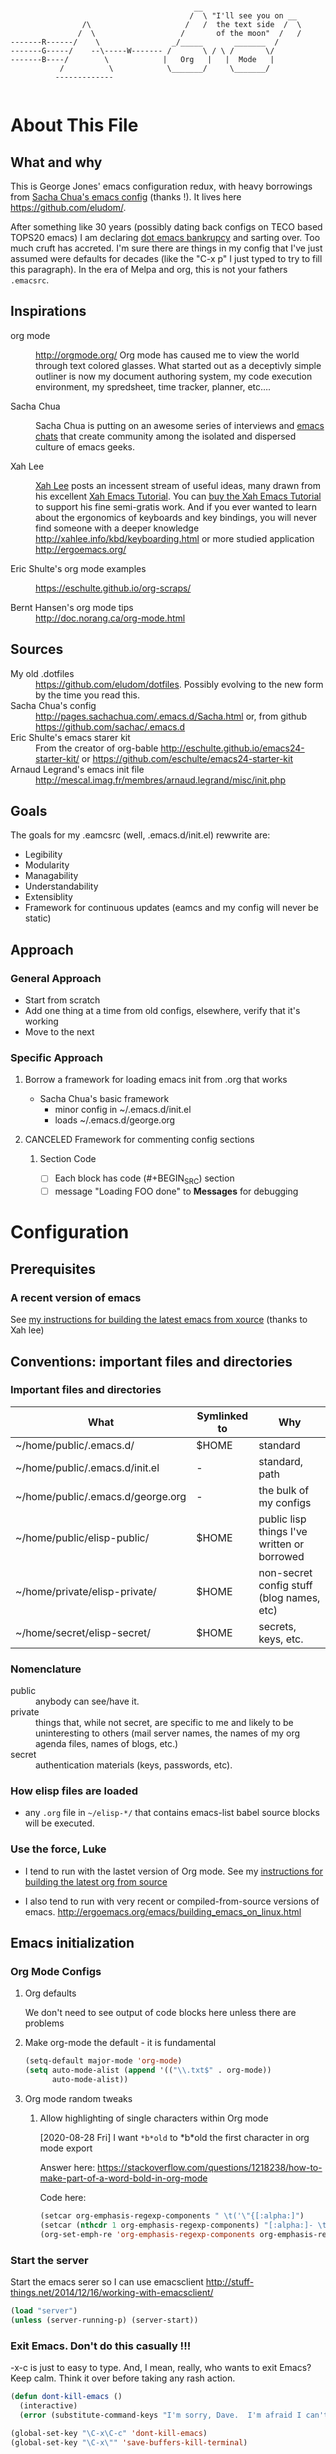 <<babel-init>>

#+CAPTION: Text Colored Glasses
#+BEGIN_EXAMPLE

                                                     __
                                                    /  \ "I'll see you on __
                            /\                     /   /  the text side  /  \
                           /  \                   /       of the moon"  /   /
            -------R------/    \                _/_____       _______  /
            -------G-----/    --\-----W------- /       \ / \ /       \/
            -------B----/        \            |   Org   |   |  Mode   |
                       /          \            \_______/     \_______/
                      -------------

#+END_EXAMPLE

* About This File
** What and why
   This is George Jones' emacs configuration redux, with heavy
   borrowings from [[https://github.com/sachac/.emacs.d][Sacha Chua's emacs config]] (thanks !).  It lives
   here https://github.com/eludom/.

   After something like 30 years (possibly dating back configs on TECO
   based TOPS20 emacs) I am declaring [[http://www.emacswiki.org/emacs/DotEmacsBankruptcy][dot emacs bankrupcy]] and sarting
   over.   Too much cruft has accreted.   I'm sure there are things in
   my config that I've just assumed were defaults for decades (like the
   "C-x p" I just typed to try to fill this paragraph).   In the era
   of Melpa and org, this is not your fathers =.emacsrc=.

** Inspirations

  - org mode :: http://orgmode.org/ Org mode has caused me to view the
                world through text colored glasses.  What started out
                as a deceptivly simple outliner is now my document
                authoring system, my code execution environment, my
                spredsheet, time tracker, planner, etc....


  - Sacha Chua :: Sacha Chua is putting on an awesome series of
                  interviews and [[http://sachachua.com/blog/emacs-chat/][emacs chats]] that create community among the
                  isolated and dispersed culture of emacs geeks.

  - Xah Lee :: [[https://plus.google.com/+XahLee/posts][Xah Lee]] posts an incessent stream of useful ideas, many
               drawn from his excellent [[http://ergoemacs.org/emacs/emacs.html][Xah Emacs Tutorial]].  You can
               [[http://ergoemacs.org/emacs/buy_xah_emacs_tutorial.html][buy the Xah Emacs Tutorial]] to support his fine
               semi-gratis work.   And if you ever wanted to learn
               about the ergonomics of keyboards and key bindings, you
               will never find someone with a deeper knowledge
               http://xahlee.info/kbd/keyboarding.html or more studied
               application http://ergoemacs.org/

  - Eric Shulte's org mode examples :: https://eschulte.github.io/org-scraps/

  - Bernt Hansen's org mode tips :: http://doc.norang.ca/org-mode.html
** Sources
   - My old .dotfiles :: https://github.com/eludom/dotfiles. Possibly
        evolving to the new form by the time you read this.
   - Sacha Chua's config ::
        http://pages.sachachua.com/.emacs.d/Sacha.html or, from github https://github.com/sachac/.emacs.d
   - Eric Shulte's emacs starer kit :: From the creator of org-bable
        http://eschulte.github.io/emacs24-starter-kit/ or
        https://github.com/eschulte/emacs24-starter-kit
   - Arnaud Legrand's emacs init file ::
        http://mescal.imag.fr/membres/arnaud.legrand/misc/init.php

** Goals
   The goals for my .eamcsrc (well, .emacs.d/init.el) rewwrite are:
   - Legibility
   - Modularity
   - Managability
   - Understandability
   - Extensiblity
   - Framework for continuous updates (eamcs and my config will never be static)

** Approach
*** General Approach
   - Start from scratch
   - Add one thing at a time from old configs, elsewhere, verify that
     it's working
   - Move to the next
*** Specific Approach
**** Borrow a framework for loading emacs init from .org that works
     - Sacha Chua's basic framework
       + minor config in ~/.emacs.d/init.el
       + loads ~/.emacs.d/george.org
**** CANCELED Framework for commenting config sections
***** Section Code
     - [ ] Each block has code (#+BEGIN_SRC) section
     - [ ] message "Loading FOO done" to *Messages* for debugging
* Configuration
  :PROPERTIES:
  :dateAdded:
  :dateModified:
  :source:
  :END:
** Prerequisites
*** A recent version of emacs
    See [[https://raw.githubusercontent.com/eludom/HOWTO/master/emacsFromSrc.org][my instructions for building the latest emacs from xource]] (thanks to Xah lee)
** Conventions: important files and directories
*** Important files and directories
| What                              | Symlinked to | Why                                         |
|-----------------------------------+--------------+---------------------------------------------|
| ~/home/public/.emacs.d/           | $HOME        | standard                                    |
| ~/home/public/.emacs.d/init.el    | -            | standard, path                              |
| ~/home/public/.emacs.d/george.org | -            | the bulk of my configs                      |
| ~/home/public/elisp-public/       | $HOME        | public lisp things I've written or borrowed |
| ~/home/private/elisp-private/     | $HOME        | non-secret config stuff (blog names, etc)   |
| ~/home/secret/elisp-secret/       | $HOME        | secrets, keys, etc.                         |

*** Nomenclature

    - public :: anybody can see/have it.
    - private :: things that, while not secret, are specific to me and
         likely to be uninteresting to others (mail server names, the
         names of my org agenda files, names of blogs, etc.)
    - secret :: authentication materials (keys, passwords, etc).

*** How elisp files are loaded

    - any =.org= file in =~/elisp-*/= that contains emacs-list babel
      source blocks will be executed.

*** Use the force, Luke

   - I tend to run with the lastet version of Org mode.  See my
     [[https://raw.githubusercontent.com/eludom/HOWTO/master/getLatestOrg.sh][instructions for building the latest org from source]]

   - I also tend to run with very recent or compiled-from-source
     versions of emacs.  http://ergoemacs.org/emacs/building_emacs_on_linux.html

** Emacs initialization
*** Org Mode Configs
**** Org defaults

 We don't need to see output of code blocks here unless there are problems

 #+PROPERTY: header-args :results silent

**** Make org-mode the default - it is fundamental
 #+begin_src emacs-lisp
(setq-default major-mode 'org-mode)
(setq auto-mode-alist (append '(("\\.txt$" . org-mode))
      auto-mode-alist))
 #+end_src

**** Org mode random tweaks
***** Allow highlighting of single characters within Org mode
      [2020-08-28 Fri]
      I want ~*b*old~ to *b*old the first character in org mode export

      Answer here: https://stackoverflow.com/questions/1218238/how-to-make-part-of-a-word-bold-in-org-mode

      Code here:
#+begin_src emacs-lisp
(setcar org-emphasis-regexp-components " \t('\"{[:alpha:]")
(setcar (nthcdr 1 org-emphasis-regexp-components) "[:alpha:]- \t.,:!?;'\")}\\")
(org-set-emph-re 'org-emphasis-regexp-components org-emphasis-regexp-components)
#+end_src

*** Start the server
    Start the emacs serer so I can use emacsclient
    http://stuff-things.net/2014/12/16/working-with-emacsclient/

    #+begin_src emacs-lisp
    (load "server")
    (unless (server-running-p) (server-start))
    #+end_src

*** Exit Emacs.  Don't do this casually !!!
    \C-x\C-c is just to easy to type.   And, I mean, really, who wants
    to exit Emacs?  Keep calm.  Think it over before taking any rash
    action.

        #+BEGIN_SRC emacs-lisp :exports code
        (defun dont-kill-emacs ()
          (interactive)
          (error (substitute-command-keys "I'm sorry, Dave.  I'm afraid I can't do that. To exit emacs: \\[save-buffers-kill-terminal].  Bound to C-X \"")))

        (global-set-key "\C-x\C-c" 'dont-kill-emacs)
        (global-set-key "\C-x\"" 'save-buffers-kill-terminal)

        #+END_SRC

*** My keybindings from eons past

      Some of these may date to TECO based TOPS20 emacs, Multics emacs, FINE (Tops 10), mg or similar museum pieces.

      As a note, you can get a Free TOPS20 account and run the original (TECO based) Emacs at http://twenex.org/~eludom
      I find I can still edit files in it, but it is mostly unrecognizable to the modern GNU Emacs user....

      #+BEGIN_SRC emacs-lisp :exports code
      ;(global-set-key "\C-Xd" 'insert-date)
      (global-set-key "\C-\\" 'compile) ; normally toggle input method, I mean, I *might* want in input Sumarian script...
      ;(global-set-key "\C-XP" 'plan)
      ;(global-set-key "\C-XW" 'w3m)
      (global-set-key "\C-]" 'call-last-kbd-macro)
      (global-set-key "\eq" 'query-replace)
      (global-set-key "\er" 'replace-string)
      (global-set-key "\em" 'set-mark-command)
      ;(global-set-key "\e " 'set-mark-command)
      (global-set-key "\e#" 'what-line)
      (global-set-key "\eg" 'goto-line)
      (global-set-key "\ei" 'ispell-buffer)
      ;(global-set-key "\C-X\C-K" 'bury-buffer)
      (global-set-key "\C-he" 'emacs-version)
      (global-set-key "\C-hg" 'org-version); OK, so this one is not acient as of
      (global-set-key "\ep" 'set-fill-prefix)
      (global-set-key "\C-Xp" 'fill-paragraph)
      (global-set-key "\C-Xc" 'copy-region-as-kill)
      ;(global-set-key "\C-X!" 'compile)
      ;(global-unset-key "\C-X\C-l")
 #+END_SRC
*** Use better-shell

  #+begin_src emacs-lisp
   (global-set-key (kbd "C-'") 'better-shell-shell)
   (global-set-key (kbd "C-;") 'better-shell-remote-open)
   (global-set-key (kbd "<f5>") 'better-shell-shell) ; used to be gmj-shell.  Its in my fingers, so keep here.
  #+end_src

*** Add USER@HOSTNAME to mode line
    #+begin_src emacs-lisp
      (let ((pos (memq 'mode-line-modes mode-line-format)))
        (setcdr pos (cons (concat (getenv "USER") "@" (getenv "HOSTNAME") " ") (cdr pos))))
    #+end_src

*** New Keybindings
**** Advice from Xah Lee on bindings
    And, taking advice from the Xah Lee, the master of keybindings...

     - Which keybindings /should/ I use ? :: From http://ergoemacs.org/emacs/emacs_keybinding_overview.html
 #+BEGIN_EXAMPLE
 • 【Alt+x】 is to call a command by name.

 • 【Ctrl+letter】 is for frequently used editing commands. ⁖ cursor movement, Paste C-y, mark C-SPC, Cancel C-g, Search C-s, ….

 • 【Alt+letter】 is for somewhat less frequently used operations, often complement to Ctrl. ⁖ move by words {M-f, M-b}, Copy M-w, comment-dwim M-;, ….

 • 【Ctrl+x …】 is for commands that are useful globally. ⁖ dired C-x d, switch-to-buffer C-x b, string-rectangle C-x r t, bookmark-bmenu-list C-x r l, ….

 • 【Ctrl+c …】 is for major-mode specific commands. ⁖ in org-mode, org-time-stamp C-c . inserts date.

 • 【Ctrl+h …】 or 【F1 …】 is for help or getting info. ⁖ describe-function C-h f, apropos-command C-h a, info C-h i.

 • 【Ctrl+Alt+key】 is for lisp coding related commands. ⁖ backward-sexp <C-M-left>. (Tutorial: How to Edit Lisp Code with Emacs.)
 #+END_EXAMPLE

     - /How/ to define keys ::  See http://ergoemacs.org/emacs/keyboard_shortcuts.html

     - Some examples ::
          http://ergoemacs.org/emacs/emacs_useful_user_keybinding.html

     - For tips on adding "menu key" to OSX, see https://ergoemacs.github.io/faq.html

**** Misc keybindings

      #+BEGIN_SRC emacs-lisp :exports code
        (global-set-key (kbd "C-x k") 'kill-this-buffer)
        (global-set-key (kbd "C-x w") 'delete-trailing-whitespace)
        (global-set-key "\C-X\C-j" 'dired-jump)  ; <2015-05-05 Tue>
      #+END_SRC

**** f8 open file or URL at point

      #+BEGIN_SRC emacs-lisp :exports code
      (global-set-key (kbd "<f8>") 'xah-open-file-at-cursor)
      #+END_SRC

**** f9 Key bindings to open shells

     Use f9 as a prefix for opening SSH buffers on frequently accesses
     systems.  Here is an example:

     #+BEGIN_SRC emacs-lisp :exports code :tangle no
     (global-set-key (kbd "<f9> <f9>") (lambda () (interactive) (shell)))
     (global-set-key (kbd "<f9> <f8>") (lambda () (interactive) (gmjShell)))
     #+END_SRC

**** Misc things from Xah Lee
      #+BEGIN_SRC emacs-lisp :exports code
      (global-set-key (kbd "<f7>") 'xah-open-in-external-app)
      #+END_SRC

*** load which-key - where did I put that key-binding ?
  #+begin_src emacs-lisp
(require 'which-key)
    (which-key-mode)
  #+end_src

*** Load up various external code snippits
    Load up any .el or .org files in ~/elisp*:

    #+BEGIN_SRC emacs-lisp :exports code

    ; Load up all .org files in ~/elisp*

    (dolist (word  (directory-files (expand-file-name "~/") t "^elisp*"))
      (if (file-exists-p word)
        (progn
          (setq elisp-dir word)
          (add-to-list 'load-path word)
          (message (format "org-bable-load directory: %s"  elisp-dir))
          (mapc #'org-babel-load-file (directory-files elisp-dir t "\\.org$"))

           ; Load up everything in the ~/elisp

           ; http://stackoverflow.com/questions/18706250/emacs-require-all-files-in-a-directory

           (let ((loaded  (mapcar #'car load-history)))
             (dolist (file  (directory-files elisp-dir t ".+\\.elc?$"))
               (unless (catch 'foo
                         (dolist (done  loaded)
                           (when (equal file done) (throw 'foo t)))
                         nil)
                 (load (file-name-sans-extension file))
                 (push file loaded))))
               )))
    #+END_SRC

*** random cusotmizations
#+BEGIN_SRC emacs-lisp :exports code
;(tool-bar-mode -1)
(setq visible-bell t)
(setq require-final-newline t
      default-major-mode 'text-mode
      text-mode-hook 'turn-on-auto-fill
      describe-function-show-arglist t)
#+END_SRC
*** Aliases
**** Aliases from Xah Lee
    Aliases, mostly from http://ergoemacs.org/emacs/emacs_alias.html.
    Never type common long command names again...

    Reading other people's aliases can point to incredibly useful
    features (e.g. if someone else uses something often enough to
    define an alias, it may be useful...).   Thanks Xah !!!

    Also, on Linux "Menu" (single key) is, by default, a shortcut for
    M-x (more keystrokes, somewhat awkward)

    #+BEGIN_SRC emacs-lisp :exports code
    (defalias 'yes-or-no-p 'y-or-n-p) ; y or n is enough
    (defalias 'list-buffers 'ibuffer) ; always use ibuffer
    ;(defalias 'perl-mode 'cperl-mode) ; always use cperl-mode

    ;; make frequently used commands short
    (defalias 'qrr 'query-replace-regexp)
    (defalias 'lml 'list-matching-lines)
    (defalias 'dml 'delete-matching-lines)
    (defalias 'dnml 'delete-non-matching-lines)
    (defalias 'dtw 'delete-trailing-whitespace)
    (defalias 'sl 'sort-lines)
    (defalias 'rr 'reverse-region)
    (defalias 'rs 'replace-string)

    (defalias 'g 'grep)
    (defalias 'gf 'grep-find)
    (defalias 'fd 'find-dired)

    (defalias 'rb 'revert-buffer)

    (defalias 'sh 'shell)
    ;(defalias 'ps 'powershell)
    (defalias 'fb 'flyspell-buffer)
    (defalias 'sbc 'set-background-color)
    (defalias 'rof 'recentf-open-files)
    (defalias 'lcd 'list-colors-display)
    (defalias 'cc 'calc)

    ; elisp
    (defalias 'eb 'eval-buffer)
    (defalias 'er 'eval-region)
    (defalias 'ed 'eval-defun)
    (defalias 'eis 'elisp-index-search)
    (defalias 'lf 'load-file)

    ; major modes
    (defalias 'hm 'html-mode)
    (defalias 'tm 'text-mode)
    (defalias 'elm 'emacs-lisp-mode)
    (defalias 'om 'org-mode)
    (defalias 'gm 'go-mode)
    ;(defalias 'ssm 'shell-script-mode)
    ;(defalias 'html6-mode 'xah-html6-mode)

    ; minor modes
    (defalias 'wsm 'whitespace-mode)
    (defalias 'gwsm 'global-whitespace-mode)
    (defalias 'dsm 'desktop-save-mode)
    (defalias 'acm 'auto-complete-mode)
    (defalias 'vlm 'visual-line-mode)
    (defalias 'glm 'global-linum-mode)

    ;; major modes, use easy-to-remember names
    ;(defalias 'ahk-mode 'xahk-mode)
    ;(defalias 'bbcode-mode 'xbbcode-mode)
    ;(defalias 'lsl-mode 'xlsl-mode)
    ;(defalias 'ocaml-mode 'tuareg-mode)
    ;(defalias 'math-symbol-input-mode 'xmsi-mode)
        #+END_SRC

*** My alias
    #+BEGIN_SRC emacs-lisp :exports code
(defalias 'ib 'ispell-buffer)
(defalias 'nm 'notmuch)
(defalias 'mbo 'menu-bar-open) ; why use the mouse if it's not necessary?
(defalias 'ms 'magit-status)
(defalias 'of 'xah-open-file-at-cursor)
(defalias 'w 'eww) ; Because sometimes, you just want to open that URL as mostly text...
(defalias 'slack 'slack-select-rooms)

(defalias 'pscp 'password-store-copy)
(defalias 'psed 'password-store-edit)
(defalias 'psge 'password-store-generate)
(defalias 'psin 'password-store-insert)
(defalias 'psrm 'password-store-remove)
(defalias 'psmv 'password-store-rename)
(defalias 'psur 'password-store-url)

    #+END_SRC

*** IDO Mode

    See http://www.masteringemacs.org/articles/2010/10/10/introduction-to-ido-mode/

#+BEGIN_SRC emacs-lisp :exports code
;  (setq ido-enable-flex-matching t)
;  (setq ido-everywhere t)
;  (ido-mode 1)

;  (setq ido-use-filename-at-point 'guess)
;  (setq ido-create-new-buffer 'always) ; not working?  Still prompts
;  (setq ido-file-extensions-order '(".org" ".txt" ".py" ".log" ".el" ))
;  (setq ido-separator "\n")
#+END_SRC

*** Keyboard macros
    :PROPERTIES:
    :dateAdded:<2015-05-05 Tue>
    :END:
**** Description
    Save keyboard macros.  Adapted form From  http://draketo.de/light/english/emacs/babcore

**** Code
    #+BEGIN_SRC emacs-lisp :exports code
    (setq elisp-dir "~/elisp-public/")
    (setq saved-keyboard-marcos-file (format "%s/%s" elisp-dir "gmj-savedKeyboardMacros.org"))

    (defun save-current-kbd-macro (name)
      "Save the current macro as named function definition inside
your initialization file so you can reuse it anytime in the
future."
      (interactive "SSave Macro as: ")
      (name-last-kbd-macro name)
      (save-excursion
        (find-file-literally saved-keyboard-marcos-file)
        (goto-char (point-max))
        (insert "\n\n;; Saved macro\n")
        (insert "#+BEGIN_SRC emacs-lisp\n")
        (insert-kbd-macro name)
        (insert "\n")
        (insert "#+END_SRC\n")
        ))

;     see /usr/local/share/emacs/25.0.50/lisp/kmacro.el.gz, trying to avoid conflicts
      (global-set-key "\C-X\C-kv" 'save-current-kbd-macro)  ; <2015-05-05 Tue>


    #+END_SRC

**** TO DO Items
***** TODO Prefix all saved macros names with "gmj-kbd-"
      - Involves messing with symbol name "name"
      - See http://ergoemacs.org/emacs/elisp_symbol.html
*** Searching
; http://ergoemacs.org/emacs/emacs_isearch_by_arrow_keys.html?_utm_source=1-2-2

    #+BEGIN_SRC emacs-lisp :exports code
(progn
  ;; set arrow keys in isearch. left/right is backward/forward, up/down is history. press Return to exit
  (define-key isearch-mode-map (kbd "<up>") 'isearch-ring-retreat )
  (define-key isearch-mode-map (kbd "<down>") 'isearch-ring-advance )

  (define-key isearch-mode-map (kbd "<left>") 'isearch-repeat-backward)
  (define-key isearch-mode-map (kbd "<right>") 'isearch-repeat-forward)

  (define-key minibuffer-local-isearch-map (kbd "<left>") 'isearch-reverse-exit-minibuffer)
  (define-key minibuffer-local-isearch-map (kbd "<right>") 'isearch-forward-exit-minibuffer))
    #+END_SRC

*** DONE My old config snippets
*** Other misc settings
    #+BEGIN_SRC emacs-lisp :exports code
    ; https://www.masteringemacs.org/article/disabling-prompts-emacs
    (setq inhibit-startup-echo-area-message "george")
    (setq inhibit-startup-message t)
    (eval-after-load "startup" '(fset 'display-startup-echo-area-message (lambda ())))
    (defun display-startup-echo-area-message ()
      (message (yow)))
     #+END_SRC

** General configuration
*** Encryption
    gpg should prompt for passwords without a GUI

    https://www.reddit.com/r/emacs/comments/68xtx1/reliable_way_of_setting_up_gpg_password_input_in/

    #+begin_src emacs-lisp
    (setq epa-pinentry-mode 'loopback)
    #+end_src

*** Backups

This is one of the things people usually want to change right away. By default, Emacs saves backup files in the current directory. These are the files ending in =~= that are cluttering up your directory lists. The following code stashes them all in =~/.emacs.d/backups=, where I can find them with =C-x C-f= (=find-file=) if I really need to.

#+BEGIN_SRC emacs-lisp :exports code
(setq backup-directory-alist '(("." . "~/.emacs.d/backups")))
#+END_SRC

Disk space is cheap. Save lots.

#+BEGIN_SRC emacs-lisp :exports code
(setq delete-old-versions -1)
(setq version-control t)
(setq vc-make-backup-files t)
(setq auto-save-file-name-transforms '((".*" "~/.emacs.d/auto-save-list/" t)))
#+END_SRC

*** Misc functions
#+BEGIN_SRC emacs-lisp :exports code
  (setq display-time-day-and-date t
        display-time-24hr-format t)
  (display-time)
  (display-time-mode 0)
  (defun gmj-insert-date (arg)
    "Insert current date and time in buffer
  With no argument, insert YYYY-MM-DD
  With one arg, insert YYYYMMDDHHMM
  With two args, insert Tue Aug 23 07:38:56 2016
  "
    (interactive "p")
      (progn
        (if (= arg 1)
            (insert (format-time-string "%Y-%m-%d"))
          (if (> arg 4)
              (insert (current-time-string))
            (insert (format-time-string "%Y%m%d"))))))
            ; if arg > 4, prompt for buffer name
    (global-set-key "\C-X." 'gmj-insert-date)
#+END_SRC

#+BEGIN_SRC emacs-lisp :exports code
 (defun transparency (value)
   "Sets the transparency of the frame window. 0=transparent/100=opaque"
   (interactive "nTransparency Value 0 - 100 opaque:")
   (set-frame-parameter (selected-frame) 'alpha value))
#+END_SRC

*** Refile
    Refiling.  Mostly from http://doc.norang.ca/org-mode.org
#+begin_src emacs-lisp
  ; Targets include this file and any file contributing to the agenda - up to 9 levels deep
  (setq org-refile-targets (quote ((nil :maxlevel . 3)
                                   (org-agenda-files :maxlevel . 3))))

  ; Use full outline paths for refile targets - we file directly with IDO
  (setq org-refile-use-outline-path t)

  ;; ; Targets complete directly with IDO
  ;; (setq org-outline-path-complete-in-steps nil)

  ;; ; Allow refile to create parent tasks with confirmation
  ;; (setq org-refile-allow-creating-parent-nodes (quote confirm))

  ;; ; Use IDO for both buffer and file completion and ido-everywhere to t
  ;; (setq org-completion-use-ido t)
  ;; (setq ido-everywhere t)
  ;; (setq ido-max-directory-size 100000)
  ;; (ido-mode (quote both))
  ;; ; Use the current window when visiting files and buffers with ido
  ;; (setq ido-default-file-method 'selected-window)
  ;; (setq ido-default-buffer-method 'selected-window)
  ;; ; Use the current window for indirect buffer display
  (setq org-indirect-buffer-display 'current-window)

  ;;;; Refile settings
  ; Exclude DONE state tasks from refile targets
  (defun bh/verify-refile-target ()
    "Exclude todo keywords with a done state from refile targets"
    (not (member (nth 2 (org-heading-components)) org-done-keywords)))

  (setq org-refile-target-verify-function 'bh/verify-refile-target)

  ; I often capture things in org files that are not aganda files, refile.org, etc.
  ; This lets me put them in kno
  (progn
    ;; modify dired keys
    (require 'org )
    (define-key org-mode-map (kbd "C-c w") 'org-copy)
    )
#+end_src

** Navigation
   #+begin_src emacs-lisp
     (global-set-key (kbd "<f3>") 'other-window)
   #+end_src

*** Dired

; Rename buffer in dired with "R"
;
; From: http://www.emacswiki.org/emacs/BufferMenu
;
; What i really want is something that sets the buffer name
; of tramp ssh sessions to the hostname (or IP address) of the host
; they are logged in to, e.g. *shell*<hostname> or *shell*<1.2.3.4>

#+BEGIN_SRC emacs-lisp :exports code
(defun Buffer-menu-rename-buffer (newname)
  "Rename buffer at line in window."
  (interactive
   (list (read-buffer "Rename buffer (to new name): "
                      (buffer-name (Buffer-menu-buffer t)))))
  (with-current-buffer (Buffer-menu-buffer t)
    (rename-buffer newname))
  (revert-buffer))

(define-key Buffer-menu-mode-map "R" 'Buffer-menu-rename-buffer)
#+END_SRC


From http://www.masteringemacs.org/articles/2011/03/25/working-multiple-files-dired/

#+BEGIN_SRC emacs-lisp :exports code
(require 'find-dired)
; http://emacs.stackexchange.com/questions/2722/dired-listing-switches-time-style-format-with-a-space

; This format messes up dired on tramp
;(setq dired-listing-switches (concat "-alt --time-style=+%Y-%m-%d" (string ?\u2008) "%H:%M:%S"))

; so we use this, which gives no year/month in "recent" times
(setq dired-listing-switches "-Dalt")


;(setq find-ls-option '("-print0 | xargs -0 ls -ldt" . "-ldt"))
#+END_SRC

#+BEGIN_SRC emacs-lisp :exports code
(defun xah-open-in-external-app ()
  "Open the current file or dired marked files in external app.
The app is chosen from your OS's preference.

URL `http://ergoemacs.org/emacs/emacs_dired_open_file_in_ext_apps.html'
Version 2015-01-26"
  (interactive)
  (let* (
         (ξfile-list
          (if (string-equal major-mode "dired-mode")
              (dired-get-marked-files)
            (list (buffer-file-name))))
         (ξdo-it-p (if (<= (length ξfile-list) 5)
                       t
                     (y-or-n-p "Open more than 5 files? "))))

    (when ξdo-it-p
      (cond
       ((string-equal system-type "windows-nt")
        (mapc
         (lambda (fPath)
           (w32-shell-execute "open" (replace-regexp-in-string "/" "\\" fPath t t))) ξfile-list))
       ((string-equal system-type "darwin")
        (mapc
         (lambda (fPath) (shell-command (format "open \"%s\"" fPath)))  ξfile-list))
       ((string-equal system-type "gnu/linux")
        (mapc
         (lambda (fPath) (let ((process-connection-type nil)) (start-process "" nil "xdg-open" fPath))) ξfile-list))))))
#+END_SRC

; http://superuser.com/questions/462079/how-can-i-display-folder-sizes-in-emacs-dired
#+begin_src emacs-lisp :exports code
 (defun dired-get-size ()
  (interactive)
  (let ((files (dired-get-marked-files)))
    (with-temp-buffer
      (apply 'call-process "/usr/bin/du" nil t nil "-sch" files)
      (message "Size of all marked files: %s"
               (progn
                 (re-search-backward "\\(^[0-9.,]+[A-Za-z]+\\).*total$")
                  (match-string 1))))))

 (define-key dired-mode-map (kbd "?") 'dired-get-size)
#+end_src

** Planning
**** Agenda TODO Items
***** DONE Figure out how to stop C-c C-[ from adding to init.el
      I want to keep private information out of init.el.
      org-agenda-file-to-front adds files there.  I want them in a
      separate file.

      I added this to init.el
      #+begin_example
      ; because junk I don't want to share in git keeps showing up here
      (setq custom-file "~/secrets/emacs-custom.el")
      (load custom-file)

      #+end_example

***** TODO Set up agenda time summary and formatting the way I like it
      - See
        http://emacs.stackexchange.com/questions/13793/how-to-add-a-column-in-org-mode-agenda-clockreport-to-show-percentage-of-time-fo
        for How to add a column in org-mode agenda clockreport to show
        percentage of time for each group of activities?
      - See http://comments.gmane.org/gmane.emacs.orgmode/77120 to
        have percentages sum correctly when total is larger than a
        day.

#+begin_src emacs-lisp
(setq org-time-clocksum-format "%d:%02d")
(setq org-agenda-clockreport-parameter-plist
      (quote (:link t :maxlevel 2 :fileskip0 t :stepskip0 t :narrow 35  :formula %)))

; http://emacs.stackexchange.com/questions/8093/how-can-i-get-the-tags-for-a-headline-in-a-clock-report-formula
; see ALLTAGS
; not quite sure what I want here.

;      (quote (:link t :maxlevel 2 :fileskip0 t :stepskip0 t :narrow 35  :properties ("ALLTAGS") :formula %)))
#+end_src

** Reading
*** Set up to pull some RSS and Atom feeds
    :LOGBOOK:
    CLOCK: [2016-02-17 Wed 05:08]--[2016-02-17 Wed 05:40] =>  0:32
    :END:
    [2016-02-17 Wed 05:08]
    - See [[info:org#RSS%20feeds][info:org#RSS feeds]]
    - This is here as an example.  The actual subscriptions are
      environment specific had have moved to private configs.

      #+begin_src emacs-lisp  :exports code :tangle no :results output
        (setq org-feed-alist
         '(("Slashdot"
            "http://rss.slashdot.org/Slashdot/slashdot"
            "~/txt/org/feeds.org" "Slashdot Entries")
           ("Sacha"
            "http://sachachua.com/blog/feed/"
            "~/txt/org/feeds.org" "Sacha Chua")
           ("Emacs News"
            "http://sachachua.com/blog/category/emacs-news/feed"
            "~/txt/org/feeds.org" "Emacs News")
           ("Tech Crunch"
            "http://feeds.feedburner.com/Techcrunch"
            "~/txt/org/feeds.org" "Tech Crunch")
           ("Reddit orgmode"
            "https://www.reddit.com/r/orgmode/.rss"
            "~/txt/org/feeds.org" "r/orgmode"
            :parse-entry org-feed-parse-atom-entry
            :parse-feed org-feed-parse-atom-feed)
           )
         )

      #+end_src

         #+RESULTS:
         | Slashdot       | http://rss.slashdot.org/Slashdot/slashdot          | ~/txt/org/feeds.org | Slashdot Entries |              |                           |             |                          |
         | Sacha          | http://sachachua.com/blog/feed/                    | ~/txt/org/feeds.org | Sacha Chua       |              |                           |             |                          |
         | Emacs News     | http://sachachua.com/blog/category/emacs-news/feed | ~/txt/org/feeds.org | Emacs News       |              |                           |             |                          |
         | Tech Crunch    | http://feeds.feedburner.com/Techcrunch             | ~/txt/org/feeds.org | Tech Crunch      |              |                           |             |                          |
         | Reddit orgmode | https://www.reddit.com/r/orgmode/.rss              | ~/txt/org/feeds.org | r/orgmode        | :parse-entry | org-feed-parse-atom-entry | :parse-feed | org-feed-parse-atom-feed |

*** Twitter Setup

    #+begin_src emacs-lisp :exports code
      (setq twittering-use-master-password t)
      (setq twittering-icon-mode t)                ; Show icons
      (setq twittering-timer-interval 300)         ; Update your timeline each 300 seconds (5 minutes)
      (setq twittering-url-show-status nil)        ; Keeps the echo area from showing all the http processes

    #+end_src

*** Reference

    http://ergoemacs.org/emacs/xah-lookup.html


    #+begin_src emacs-lisp :exports code
    (require 'eww)
    (setq xah-lookup-browser-function 'eww) ; must come before loading xah-lookup
    (require 'xah-lookup)

    (when (boundp 'xah-fly-h-keymap)
    (define-key xah-fly-h-keymap (kbd "1") 'xah-lookup-etymology)
    (define-key xah-fly-h-keymap (kbd "2") 'xah-lookup-word-dict-org)
    (define-key xah-fly-h-keymap (kbd "3") 'xah-lookup-web)
    (define-key xah-fly-h-keymap (kbd "4") 'xah-lookup-word-definition)
    (define-key xah-fly-h-keymap (kbd "5") 'xah-lookup-wikipedia)
    (define-key xah-fly-h-keymap (kbd "6") 'xah-lookup-wiktionary)
    (define-key xah-fly-h-keymap (kbd "7") 'xah-lookup-all-dictionaries)
    (define-key xah-fly-h-keymap (kbd "9") 'xah-lookup-word-definition)
    ;;
    )
    #+end_src

** Writing
*** Flyspell
    :PROPERTIES:
    :dateAdded: <2015-05-03 Sun>
    :dateModified: <2015-05-03 Sun>
    :END:
**** Description
    Check spelling on the fly.
**** Code
#+BEGIN_SRC emacs-lisp :exports code
    (dolist (hook '(text-mode-hook))
      (add-hook hook (lambda () (flyspell-mode 1))))
#+END_SRC
**** TO DO Items
*** Recent files

    See http://stackoverflow.com/questions/3527150/open-recent-in-emacs

#+BEGIN_SRC emacs-lisp :exports code  :output none
(require 'recentf)
(recentf-mode 1)
(global-set-key "\C-xf" 'recentf-open-files)
(setq recentf-auto-cleanup 'never)
#+END_SRC

*** Unfill paragraph

I unfill paragraphs a lot because Wordpress likes adding extra =<br>= tags if I don't. (I should probably just tweak my Wordpress installation.)

#+BEGIN_SRC emacs-lisp :exports code
  (defun my/unfill-paragraph (&optional region)
    "Takes a multi-line paragraph and makes it into a single line of text."
    (interactive (progn
                   (barf-if-buffer-read-only)
                   (list t)))
    (let ((fill-column (point-max)))
      (fill-paragraph nil region)))
(global-set-key "\M-Q" 'my/unfill-paragraph)
#+END_SRC

Also, =visual-line-mode= is so much better than =auto-fill-mode=. It doesn't actually break the text into multiple lines - it only looks that way.

#+BEGIN_SRC emacs-lisp :exports code
;(remove-hook 'text-mode-hook #'turn-on-auto-fill)
;(add-hook 'text-mode-hook 'turn-on-visual-line-mode)
#+END_SRC

*** Unicode

#+BEGIN_SRC emacs-lisp :exports code
(defmacro my/insert-unicode (unicode-name)
  `(lambda () (interactive)
     (insert-char (cdr (assoc-string ,unicode-name (ucs-names))))))
(global-set-key (kbd "C-x 8 s") (my/insert-unicode "ZERO WIDTH SPACE"))
(global-set-key (kbd "C-x 8 S") (my/insert-unicode "SNOWMAN"))
#+END_SRC
*** Clean up spaces
#+BEGIN_SRC emacs-lisp :exports code
  (global-set-key (kbd "M-SPC") 'cycle-spacing)
  (add-hook 'before-save-hook 'whitespace-cleanup)
#+END_SRC

*** Expand
#+BEGIN_SRC emacs-lisp :exports code
(global-set-key (kbd "M-/") 'hippie-expand)
#+END_SRC

From https://github.com/purcell/emacs.d/blob/master/lisp/init-auto-complete.el - Exclude very large buffers from dabbrev
#+BEGIN_SRC emacs-lisp :exports code
(defun sanityinc/dabbrev-friend-buffer (other-buffer)
  (< (buffer-size other-buffer) (* 1 1024 1024)))
(setq dabbrev-friend-buffer-function 'sanityinc/dabbrev-friend-buffer)
#+END_SRC

#+BEGIN_SRC emacs-lisp :exports code
(setq hippie-expand-try-functions-list
      '(yas-hippie-try-expand
        try-expand-all-abbrevs
        try-complete-file-name-partially
        try-complete-file-name
        try-expand-dabbrev
        try-expand-dabbrev-from-kill
        try-expand-dabbrev-all-buffers
        try-expand-list
        try-expand-line
        try-complete-lisp-symbol-partially
        try-complete-lisp-symbol))
#+END_SRC

*** Abbrevs
**** Load Xah Lee's example abbrevs as the base
    Base abbrevs from Xah Lee, see http://ergoemacs.org/emacs/emacs_abbrev_mode.html

    Put xah_emacs_abbrev.el somewhere in your laod path.

    I will adopt Xah's convention of prefxing abbrevs with 8.

    #+begin_src emacs-lisp
    (load "xah_emacs_abbrev")
    #+end_src

**** Add my own global abbrevs
     These are for all environments

     #+begin_src emacs-lisp
       (define-global-abbrev "8gj" "George Jones")
       (define-global-abbrev "8gmj" "George M. Jones")
     #+end_src

**** Add my own context sensitive abbrevs
    Abbrevs for specific environments (eg. work email addreses, etc) are loaded via
    ~/elisp-*/*.{el,org} if needed.  For instance, my abbrevs for
    personal email etc are loaded via
    =~/elisp-secret/gmj_emacs_abbrev.el=.  Here are a few entries:

    #+begin_example
       (define-global-abbrev "8me" "gmj@pobox.com")
       (define-global-abbrev "8met" "@eludom")
       (define-global-abbrev "8ugj" "http://port111.com/george")
    #+end_example

*** Timestamps
#+BEGIN_SRC emacs-lisp
;
; Update Org mode DATE timestamps on write
;
; See http://www.emacswiki.org/TimeStamp
;(setq time-stamp-pattern  "8/Time-stamp:[ \t]+\\\\?[\"<]+%:y-%02m-%02d %02H:%02M:%02S %u\\\\?[\">]")
(setq time-stamp-pattern  "8/[Dd][Aa][Tt][Ee]:[ \t]+\\\\?[\"<]+%:y-%02m-%02d %02H:%02M:%02S %:a\\\\?[\">]")
(add-hook 'before-save-hook 'time-stamp)
#+END_SRC
*** JSON formatting
# https://coderwall.com/p/2vnxaw/beautify-json-in-emacs

#+BEGIN_SRC emacs-lisp
(defun beautify-json ()
  (interactive)
  (let ((b (if mark-active (min (point) (mark)) (point-min)))
        (e (if mark-active (max (point) (mark)) (point-max))))
    (shell-command-on-region b e
     "python -mjson.tool" (current-buffer) t)))
#+END_SRC

   This section contains configs rleated to org mode.  Org mode is my
   note talking system, my authoring system, time tracking, spread
   sheet, code execution environment, etc
*** General Org settings
#+BEGIN_SRC emacs-lisp :exports code
; gneral org mode settings

(setq org-directory "~/Org")
;(add-to-list 'auto-mode-alist '("\\.org$" . org-mode))
(setq org-return-follows-link t)
(setq org-use-property-inheritance t)
(global-set-key "\C-cl" 'org-store-link)
#+END_SRC

*** Agenda and tasks related
#+BEGIN_SRC emacs-lisp :exports code
(setq org-agenda-include-diary t)
;(setq org-todo-keywords '((sequence "TODO" "IN-PROGRESS"  "|" "DONE" "WAITING" "DELEGATED" "CANCELED")))

(setq org-todo-keywords
       '((sequence "TODO(t)" "IN-PROGRESS(i!)" "WAITING(w@/!)" "|" "DONE(d@)" "REFILED(r!)" "DELEGATED(g@)" "CANCELED(c@)" "OBE(o@)")))
#+END_SRC

*** Templates
**** Structure templates

 # OBSOLETE 2019-11-07 as of Org 9.2 2019-11-07
 # Hit ^c^, for defaults

 # Org makes it easy to insert blocks by typing =<s[TAB]=, etc.
 # I hardly ever use LaTeX, but I insert a lot of Emacs Lisp blocks, so I
 # redefine =<l= to insert a Lisp block instead.

 # #+begin_src emacs-lisp :results silent
 #   ;; (setq org-structure-template-alist
 #   ;;       '(("s" "#+begin_src ?\n\n#+end_src" "<src lang=\"?\">\n\n</src>")
 #   ;;         ("S" "#+begin_src shell  :results output :exports both\nexec 2>&1;date;set -e; set -u; # set -x\n\necho hello world?\n#+end_src" "<src lang=\"?\">\n\n</src>")
 #   ;;         ("W" "* What\n  ?\n* Why  \n\n* Who  \n\n* When  \n\n* Where  \n\n* How  \n\n")
 #   ;;         ("m" "#+TITLE: Meeting about \n#+DATE:\n#+AUTHOR: George Jones\n#+EMAIL: gmj@pobox.com\n\n* Attending\n  ?\n* Goals  \n\n* Agenda  \n\n* Discussion  \n\n* Action Items \n\n")
 #   ;;         ("e" "#+begin_example\n?\n#+end_example" "<example>\n?\n</example>")
 #   ;;         ("q" "#+begin_quote\n?\n#+end_quote" "<quote>\n?\n</quote>")
 #   ;;         ("v" "#+BEGIN_VERSE\n?\n#+END_VERSE" "<verse>\n?\n</verse>")
 #   ;;         ("c" "#+BEGIN_COMMENT\n?\n#+END_COMMENT")
 #   ;;         ("p" "#+BEGIN_PRACTICE\n?\n#+END_PRACTICE")
 #   ;;         ("l" "#+begin_src emacs-lisp\n?\n#+end_src" "<src lang=\"emacs-lisp\">\n?\n</src>")
 #   ;;         ("L" "#+latex: " "<literal style=\"latex\">?</literal>")
 #   ;;         ("h" "#+begin_html\n?\n#+end_html" "<literal style=\"html\">\n?\n</literal>")
 #   ;;         ("H" "#+html: " "<literal style=\"html\">?</literal>")
 #   ;;         ("M" "@@html:?@@" "<literal style=\"html\">?</literal>")
 #   ;;         ("a" "#+begin_ascii\n?\n#+end_ascii")
 #   ;;         ("A" "#+ascii: ")
 #   ;;         ("i" "#+index: ?" "#+index: ?")
 #   ;;         ("I" "#+include %file ?" "<include file=%file markup=\"?\">")))

 #   ;; (add-to-list 'org-structure-template-alist '("Q" "#+BEGIN_QUOTE\n?\"...\"\n#+END_QUOTE" "<quote>\n?\"...\"\n</quote>"))

 #   ;; (add-to-list 'org-structure-template-alist (list "m" (concat "#+TITLE: Meeting about \n#+DATE: " (current-time-string) "\n#+AUTHOR: George Jones\n#+EMAIL: " user-mail-address "\n\n* Attending\n  ?\n* Goals  \n\n* Agenda  \n\n* Discussion  \n\n* Action Items \n\n")))
 #   ;;#end_src

**** Capture Templates

   #+begin_src emacs-lisp :results silent

   (global-set-key (kbd "\C-cc") 'org-capture)

   ;; Capture templates for: TODO tasks, Notes, appointments, phone calls, and org-protocol
   (setq org-capture-templates
      (quote (("t" "todo" entry (file "~/Org/refile.org")
               "* TODO %?\n  %U\n  %a\n" :clock-in nil :clock-resume nil)
               ("d" "daily todo" entry (file+datetree "~/Org/daily.org")
               "* TODO %?\n  %U\n")
              ("s" "Schedule" entry (file+datetree "~/Org/schedule.org")
               "*  %?\n%(format-time-string \"<%Y-%m-%d %H:00-%H:00>\")\n")
              ("f" "emacsFoo" entry (file+datetree "~/Org/emacsFoo.org")
               "* %?\n     %U\n")

              ("k" "Kontacts Notmuch" entry (file "~/Org/contacts.org")
               "* %:fromname
  :PROPERTIES:
  :EMAIL: %:fromaddress
  :DATE: %(format-time-string \"<%Y-%m-%d>\")
  :END:"
               )
              ("r" "respond" entry (file "~/Org/refile.org")
               "* TODO Respond to %:from on %:subject\n%U\n%a\n" :clock-in t :clock-resume t :immediate-finish t)
;;              ("n" "note" entry (file "~/Org/refile.org")
;;               "* %? :NOTE:\n%U\n%a\n" :clock-in t :clock-resume t)
              ("n" "note" entry (file "~/Org/refile.org")
               "* %? :NOTE:\n%U\n%a\n")
              ("j" "Journal" entry (file+datetree "~/Org/diary.org")
               "* %?\n     %U\n")
              ("w" "org-protocol" entry (file "~/Org/refile.org")
               "* TODO Review %c\n%U\n" :immediate-finish t)
              ("p" "Phone call" entry (file "~/Org/refile.org")
               "* PHONE %? :PHONE:\n%U" :clock-in t :clock-resume t)
;              ("m" "Meeting" entry (file "~/git/org/refile.org")
;               "* MEETING with %? :MEETING:\n%U" :clock-in t :clock-resume t)
              ("h" "Habit" entry (file "~/Org/refile.org")
               "* NEXT %?\n%U\n%a\nSCHEDULED: %(format-time-string \"<%Y-%m-%d %a .+1d/3d>\")\n:PROPERTIES:\n:STYLE: habit\n:REPEAT_TO_STATE: NEXT\n:END:\n")
               )))

(add-to-list 'org-capture-templates
             '("c" "Contacts" entry (file "~/Org/contacts.org")
             "* %(org-contacts-template-name)
  :PROPERTIES:
  :EMAIL: %(org-contacts-template-email)
  :END:"))


 #+end_src

#+begin_src emacs-lisp
(defun gmj/org-example-region (start end)
  "Insert org example markup #+BEGIN_EXAMPLE ... #+END_EXAMPLE around a region."
  (interactive "r")
  (save-excursion
    (goto-char end) (insert "\n#+END_EXAMPLE\n")
    (goto-char start) (insert "#+BEGIN_EXAMPLE\n")
    ))
;(local-set-key "\C-c\C-c" 'gmj/org-example-region)  ; <2015-05-05 Tue>
#+end_src

*** Babel settings

#+BEGIN_SRC emacs-lisp :exports code
(org-babel-do-load-languages
    'org-babel-load-languages '((python . t) (shell . t) (lisp . t) (ditaa . t)))
;; (org-babel-do-load-languages
;;     'org-babel-load-languages '((python . t) (rust . t) (shell . t) (lisp . t) (ditaa . t)))
(setq org-confirm-babel-evaluate nil)
(setq org-export-babel-evaluate t)

;; Make
;;
;;   :results output :exports code
;;
;; and
;;
;;  :results output :exports results
;;
;; behave as expected in different org versions.

(if (version< org-version "9.1.0")
    (progn
      (setq org-export-babel-evaluate t)
      (setq org-babel-default-header-args
            (cons '(:eval . "never-export")
                  (assq-delete-all :eval org-babel-default-header-args)))
      )
  (setq org-export-use-babel t))

;(setq org-babel-sh-command "bash")

; Don't re-run a code block unless it changed.
; for blocks that read external data sources, use :cache no
;(setq org-babel-default-header-args
;           (cons '(:cache . "yes")
;                 (assq-delete-all :noweb org-babel-default-header-args)))

#+END_SRC

*** Org email and contacts settings

#+BEGIN_SRC emacs-lisp :exports code

;(require 'org-mime)
(setq org-mime-library 'mml)
(add-hook 'message-mode-hook
          (lambda ()
            (local-set-key "\C-c\M-o" 'org-mime-htmlize)))
(add-hook 'org-mode-hook
          (lambda ()
            (local-set-key "\C-c\M-o" 'org-mime-org-buffer-htmlize)))

(add-hook 'org-mime-html-hook
          (lambda ()
            (org-mime-change-element-style
             "blockquote" "border-left: 2px solid gray; padding-left: 4px;")))

(add-hook 'org-mime-html-hook
          (lambda ()
            (org-mime-change-element-style
             "pre" (format "color: %s; background-color: %s; padding: 0.5em;"
                           "#E6E1DC" "#232323"))))

(require 'org-contacts)
(setq org-contacts-files '("~/Org/contacts.org"))
;(add-hook 'message-mode-hook 'turn-on-orgstruct++)
#+END_SRC


*** Publishing
Timestamps and section numbers make my published files look more
complicated than they are. Let's turn them off by default.

#+begin_src emacs-lisp
(setq org-export-with-section-numbers 2)
(setq org-html-include-timestamps nil)
(setq org-export-with-sub-superscripts nil)
(setq org-export-with-toc t)
(setq org-html-toplevel-hlevel 2)
(setq org-export-htmlize-output-type 'css)
#+end_src

*** org2blog setup
#+begin_src emacs-lisp

(setq org2blog/wp-buffer-template
      "-----------------------
#+TITLE: %s
#+DATE: %s
#+CATEGORY: useful
#+TAGS:
#+DESCRIPTION:
-----------------------\n")
(defun my-format-function (format-string)
  (format format-string
          org2blog/wp-default-title
          (format-time-string "%Y-%m-%d %a %T" (current-time))))
(setq org2blog/wp-buffer-format-function 'my-format-function)

(message "org2blog setup finished.")
#+end_src


#+END_SRC

*** Image display

    https://stackoverflow.com/questions/17621495/emacs-org-display-inline-images

    #+begin_src emacs-lisp
      (defun do-org-show-all-inline-images ()
        (interactive)
        (org-display-inline-images t t))

      (global-set-key (kbd "C-c C-x C v")
                      'do-org-show-all-inline-images)

    #+end_src
*** Markdown export
    #+begin_src emacs-lisp
(eval-after-load "org"
  '(require 'ox-md nil t))
    #+end_src

*** ox-hugo config
    # https://ox-hugo.scripter.co/
#+begin_src emacs-lisp
(with-eval-after-load 'ox
  (require 'ox-hugo))
#+end_src


** Programming
*** General
    #+begin_src emacs-lisp
(if (version< emacs-version "26.0.50")
    (global-linum-mode 1)
  (global-display-line-numbers-mode))

(show-paren-mode 1)
(setq show-paren-style 'expression)
(electric-pair-mode 1)

;;https://emacs.stackexchange.com/questions/18877/how-to-indent-without-the-two-extra-spaces-at-the-beginning-of-code-blocks-in-or

(setq org-src-fontify-natively t
      org-src-window-setup 'current-window
      org-src-strip-leading-and-trailing-blank-lines t
      org-src-preserve-indentation t
      org-src-tab-acts-natively t)

(setq-default indent-tabs-mode nil)
    #+end_src

    #+end_src
*** Go
    #+begin_src emacs-lisp
      (add-to-list 'auto-mode-alist '("\\.go$" . go-mode))
      (add-to-list 'auto-mode-alist '("\\.g$" . go-mode)) ; fool the build system but still syntax highight
    #+end_src
*** Python
    #+begin_src emacs-lisp
    (setq python-shell-interpreter "python3")
    #+end_src
** Email Config
*** Message mode for sending mail
#+BEGIN_SRC emacs-lisp
(setq mm-discouraged-alternatives '("text/html" "text/richtext"))
(global-set-key "\C-Xm" 'compose-mail-other-window)
#+END_SRC
*** Notmuch for reading mail

   #+begin_src emacs-lisp
   (require 'ol-notmuch)  ; in org-plus-contrib, used for org-capture

;; #   (autoload 'notmuch "notmuch" "Notmuch mail" t)
;; #   (require 'notmuch)  ; default in /usr/local/share/emacs/site-lisp/
;; #   (autoload 'gnus-alias-determine-identity "gnus-alias" "" t)
;; #   (add-hook 'message-setup-hook 'gnus-alias-determine-identity)

    #+end_src

# ** Web Browsing
# *** eww config
#     #+begin_src emacs-lisp
#     (setq eww-search-prefix "https://www.google.com/search?q=")
#      ;
#      ; https://emacs.stackexchange.com/questions/24472/simple-method-for-creating-multiple-eww-buffers
#      ;

#       (defun xah-rename-eww-hook ()
#          "Rename eww browser's buffer so sites open in new page."
#         (rename-buffer "eww" t))
#        (add-hook 'eww-mode-hook #'xah-rename-eww-hook)

#        ; Defines "s" for "split" and "Q" for "quit""
#        ;
#        ; (xah-rename-eww-hook (lambda nil (local-set-key (kbd "s") (quote my/eww-split-right)) (local-set-key (kbd "Q") (quote my/eww-quitAndSingleWin))))
#        ;

#        ; TO DO
#        ;  Create "my/eww-rename-current-buffer" to rename buffer to temp name or name of page to allow multiple eww windows open at one time

#      #+end_src

# *** Setup browser(s) for links
#    Set default browswer.  See http://stackoverflow.com/questions/4506249/how-to-make-emacs-org-mode-open-links-to-sites-in-google-chrome
#    Can still run eww by hand (or via alias) to open most links.

#    For now, default to google-chrome. eww may be a good choice too.

#    #+begin_src emacs-lisp

#    (setq browse-url-browser-function 'eww-browse-url
#      browse-url-generic-program "google-chrome")

#    #+end_src

* Stuff that has to load late
*** Org Agenda Configs
    This has to load afer org/agenda stuff is setup so that
    org-agenda-custom-commands is defined (could probably be a hook)
#+begin_src emacs-lisp
  (global-set-key "\C-ca" 'org-agenda)

  ;; View of current week with only DONE items
  ;; https://emacs.stackexchange.com/questions/8150/show-done-items-in-current-calendar-week

  (add-to-list 'org-agenda-custom-commands
               '("D" "Weekly DONE review"
                 agenda ""
                 ((org-agenda-span 'week)
                  (org-agenda-start-on-weekday 0)
                  ;(org-agenda-start-with-log-mode t)
                  (org-agenda-start-with-log-mode '(closed state clock))
                  (org-agenda-skip-function
                   '(org-agenda-skip-entry-if 'nottodo 'done))
                  )))

#+end_src

* Experimental/Testing
* Games
  :PROPERTIES:
  :dateAdded:
  :dateModified:
  :source:
  :END:
** Yow !!!
   :PROPERTIES:
   :dateAdded: <2015-05-03 Sun>
   :source:   https://github.com/emacs-mirror/emacs/blob/master/lisp/obsolete/yow.el
   :END:
*** Description
   Because, well, you've got to be able to M-x psychoanalyze-pinhead
   to fill a buffer and pass the time....

   Discussion of the demise of zippy in Emacs here:
    - http://emacs.1067599.n5.nabble.com/obsoleting-yow-el-td278461.html
    - http://forums.fedoraforum.org/showthread.php?t=302313

*** Setup
   Pull the original yow.lines here:
     - https://github.com/shentonfreude/dot-emacs/blob/master/yow.lines

   Pull yow.el from emacs/lisp/obsolete/yow.el and put it somewhere
   it will load (~/elisp/ for me)

   Need to set yow-file, probably something like this in init.el

*** Code
   #+BEGIN_SRC emacs-lisp :exports code

   ; The old way
   (setq yow-file "~/.emacs.d/etc/yow.lines")
   ;(load "yow") ; Copy in my ~/elisp directory from disro emacs/lisp/obsolete/yow.el
   (global-set-key "\ey" 'yow)
   (yow)
   #+END_SRC

   #+RESULTS:
   : The PINK SOCKS were ORIGINALLY from 1952!!
   :  But they went to MARS around 1953!!

   #+BEGIN_SRC emacs-lisp :exports code
   ; The new way
   (setq cookie-file "~/.emacs.d/etc/quotes.lines")

   #+END_SRC

   #+BEGIN_SRC emacs-lisp :exports code
   ; The old way
   ;(psychoanalyze-pinhead) ; this never ends, and fills a buffer fast....
   #+END_SRC

* All done, YOW !!!
  #+BEGIN_SRC emacs-lisp :exports both :results output
  (message (yow))

  #+END_SRC

  #+RESULTS:
  : OMNIVERSAL AWARENESS??  Oh, YEH!!  First you need 4 GALLONS of JELL-O
  :  and a BIG WRENCH!!...  I think you drop th'WRENCH in the JELL-O as if
  :  it was a FLAVOR, or an INGREDIENT...  ...or...I...um...  WHERE'S the
  :  WASHING MACHINES?
